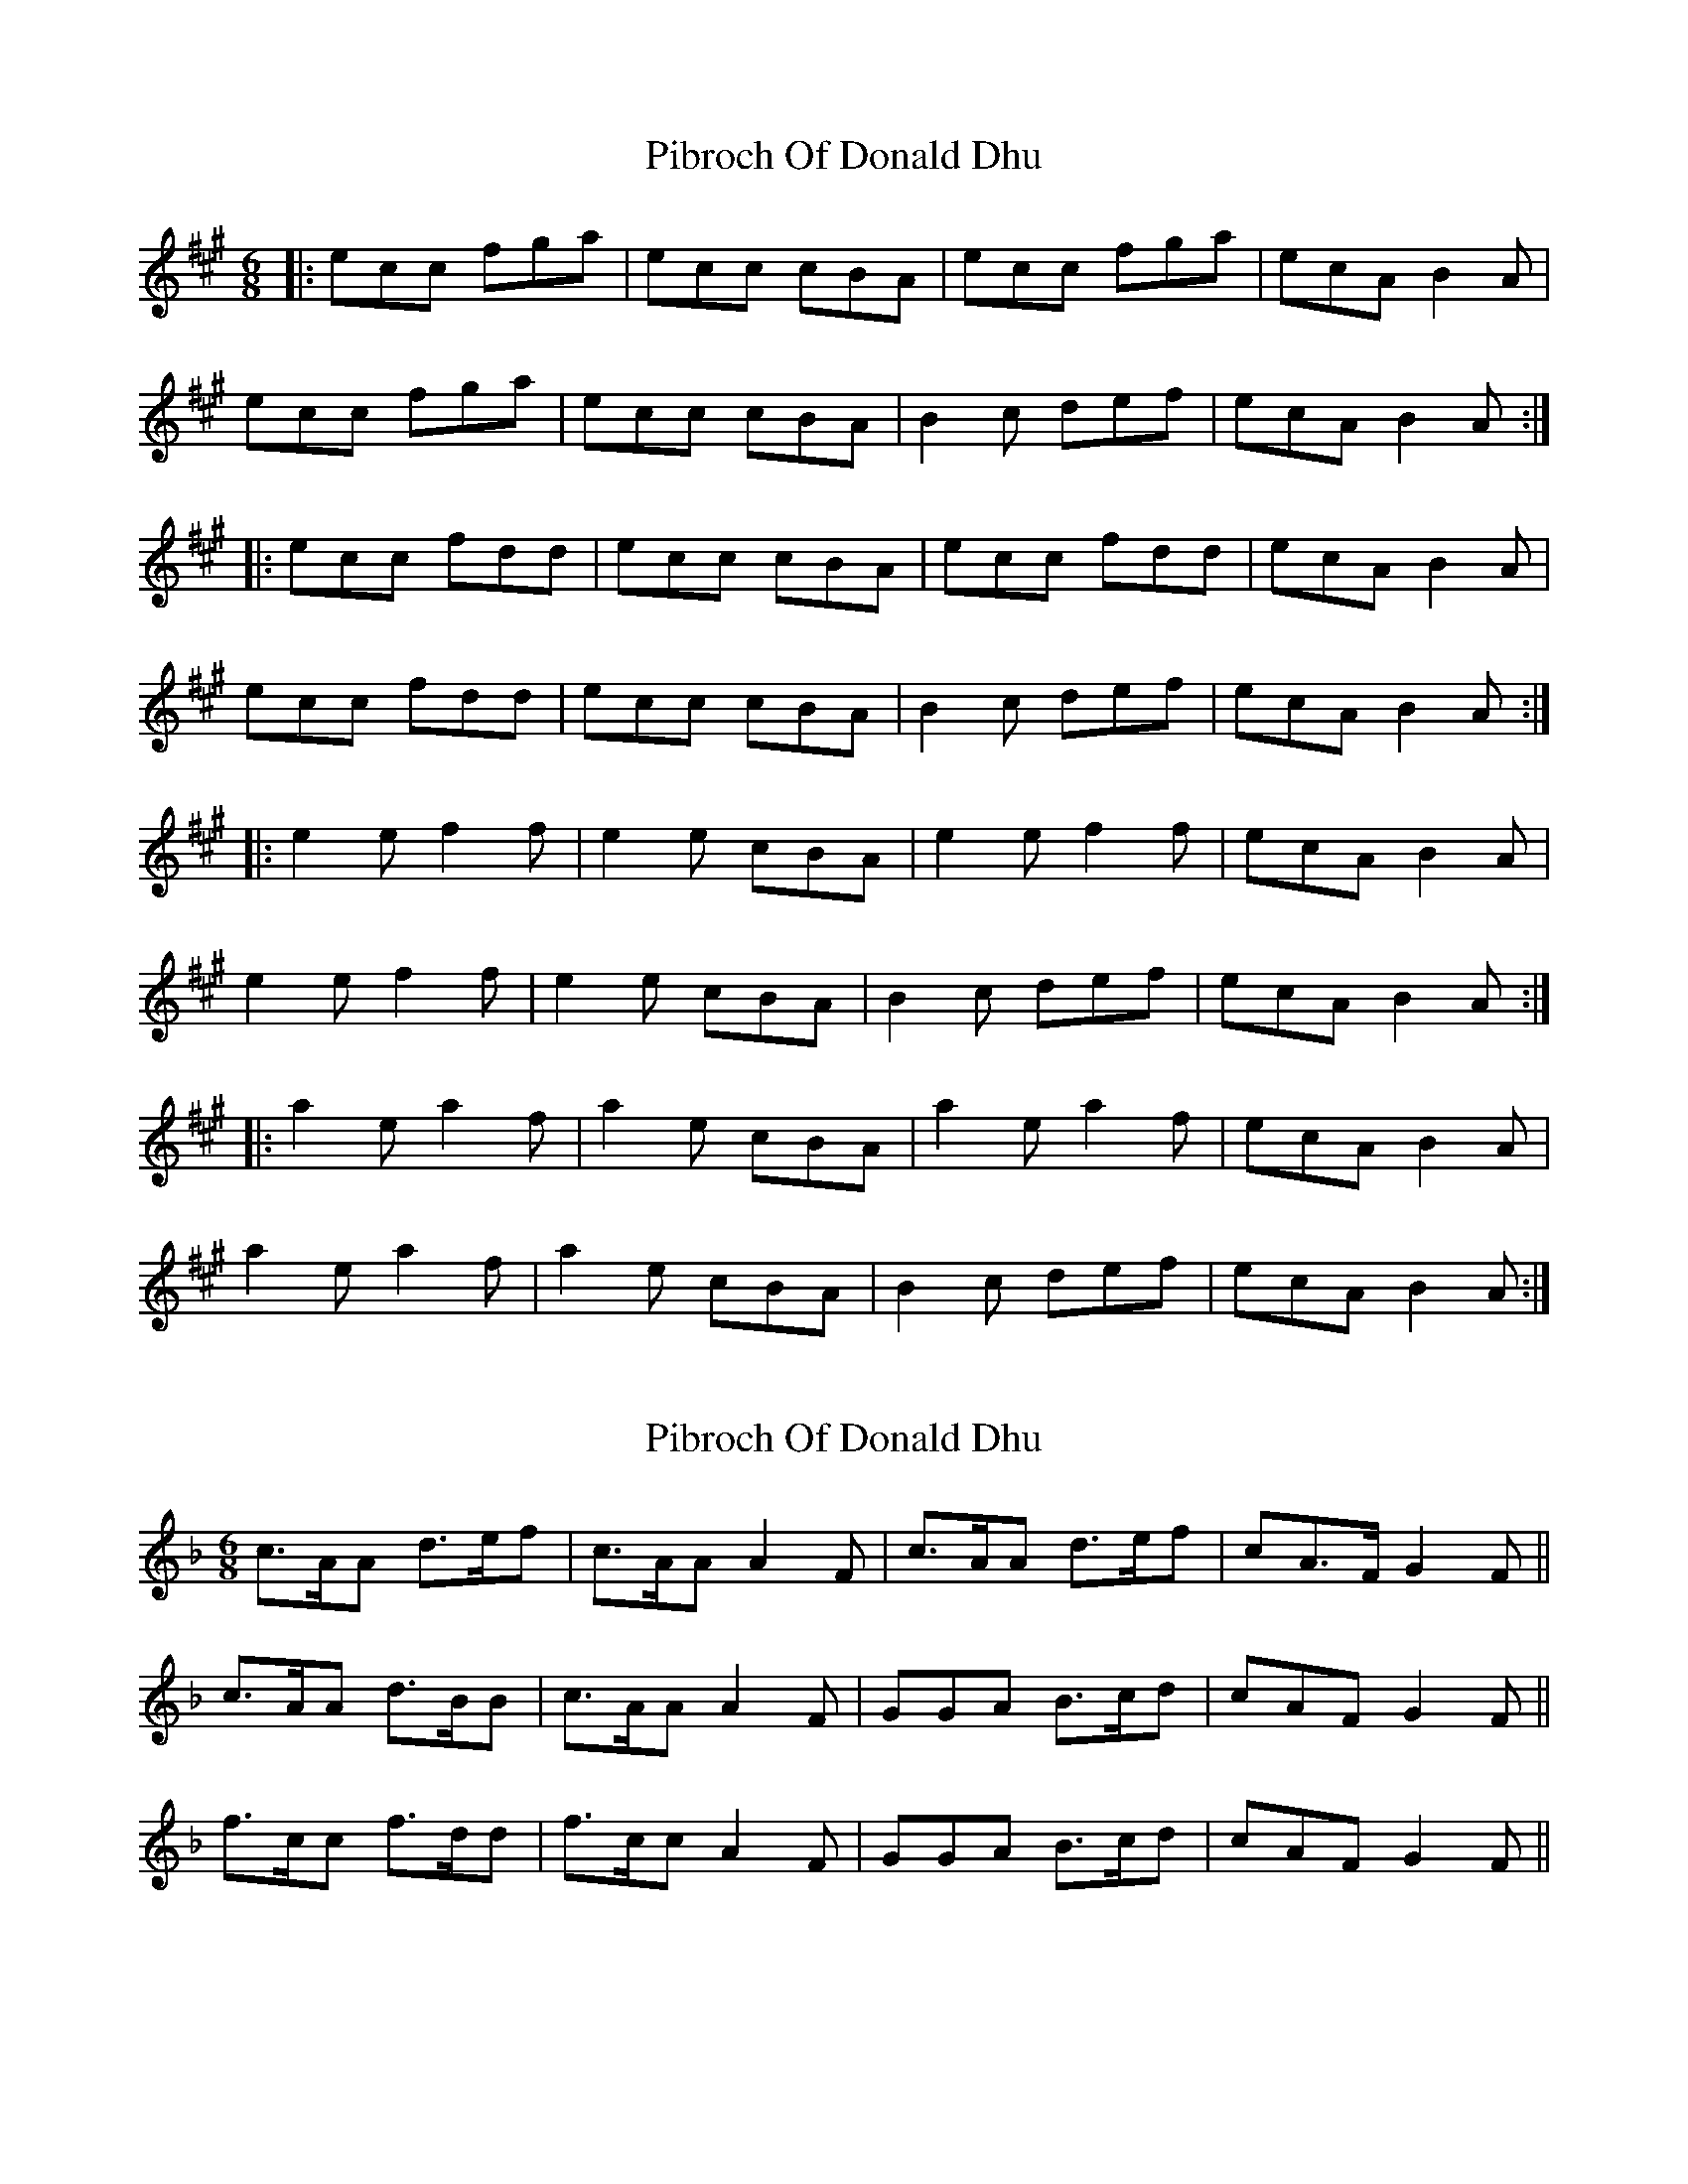 X: 1
T: Pibroch Of Donald Dhu
Z: dafydd
S: https://thesession.org/tunes/6009#setting6009
R: jig
M: 6/8
L: 1/8
K: Amaj
|:ecc fga|ecc cBA|ecc fga|ecA B2A|
ecc fga|ecc cBA|B2c def|ecA B2A:|
|:ecc fdd|ecc cBA|ecc fdd|ecA B2A|
ecc fdd|ecc cBA|B2c def|ecA B2A:|
|:e2e f2f|e2e cBA|e2e f2f|ecA B2A|
e2e f2f|e2e cBA|B2c def|ecA B2A:|
|:a2e a2f|a2e cBA|a2e a2f|ecA B2A|
a2e a2f|a2e cBA|B2c def|ecA B2A:|
X: 2
T: Pibroch Of Donald Dhu
Z: ceolachan
S: https://thesession.org/tunes/6009#setting17916
R: jig
M: 6/8
L: 1/8
K: Fmaj
c>AA d>ef | c>AA A2 F | c>AA d>ef | cA>F G2 F || c>AA d>BB | c>AA A2 F | GGA B>cd | cAF G2 F || f>cc f>dd | f>cc A2 F | GGA B>cd | cAF G2 F ||
X: 3
T: Pibroch Of Donald Dhu
Z: ceolachan
S: https://thesession.org/tunes/6009#setting17917
R: jig
M: 6/8
L: 1/8
K: Gmaj
|: dBB efg | dBB BAG | dBB efg | dBG A2 G | dBB ecc | dBB BAG | A2 B cde | dBG A2 G :||: gdd gee | gdc BAG | gdd gee | dBG A2 G |gdd gee | gdc BAG | A2 B cde | dBG A 2G :|
X: 4
T: Pibroch Of Donald Dhu
Z: ceolachan
S: https://thesession.org/tunes/6009#setting17918
R: jig
M: 6/8
L: 1/8
K: Gmaj
|: d>BB e>fg | d>BB B>AG | d>BB e>fg | d<BG A2 G | d>BB e>fg | d>BB B2 G | A2 B c>de | dBG A2 G :| |: d>BB e>cc | d>BB B>AG | d>BB e>cc | d<BG A2 G |d>BB e>cc | d>BB B2 G | AA/A/B c>de | dBG A2 G :| |: d2 G e2 G | d2 G B>AG | d2 G eGe | d<BG A2 G |d/e/d G e/f/e G | d/e/d G B>AG | A2 B c>de | dBG A2 G :||: g>dd g>ee | g>dd B>AG | g>dd g>ee | d<BG A2 G |Gd/e/d ge/f/e | gd/d/d B2 G | AA/A/B c>de | dBG A2 G :|
X: 5
T: Pibroch Of Donald Dhu
Z: ceolachan
S: https://thesession.org/tunes/6009#setting17919
R: jig
M: 6/8
L: 1/8
K: Amaj
|: e>cc f>ga | e>cc c>BA | e>cc f>ga | ec>A B2 A |e>cc f>ga | e>cc c>BA | B2 c d>ef | ecA B2 A :|e>cc f>dd e>cc c>BA | e>cc f>dd | ec>A B2 A |e>cc f>dd e>cc c>BA | B2 c d>ef | ecA B2 A :||: e2 A f2 A | e2 A c>BA | e2 A f2 A | ec>A B2 A |e2 A f2 A | e2 a c>BA | B2 c d>ef | ecA B2 A :||: a>ee a>ff | a>ee c>BA | a>ee a>ff | ec>A B2 A |a>ee a>ff | a>ee c>BA | B2 c d>ef | ecA B2 A :|Bar 4 ~ | e>cA B2 A | ~ Bar 8 ~ | e>cA B2 A :|~ | e<cA B2 A | ~ or | ec>A B2 A | ~
